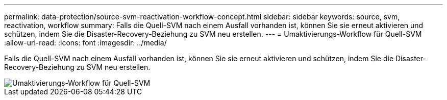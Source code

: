 ---
permalink: data-protection/source-svm-reactivation-workflow-concept.html 
sidebar: sidebar 
keywords: source, svm, reactivation, workflow 
summary: Falls die Quell-SVM nach einem Ausfall vorhanden ist, können Sie sie erneut aktivieren und schützen, indem Sie die Disaster-Recovery-Beziehung zu SVM neu erstellen. 
---
= Umaktivierungs-Workflow für Quell-SVM
:allow-uri-read: 
:icons: font
:imagesdir: ../media/


[role="lead"]
Falls die Quell-SVM nach einem Ausfall vorhanden ist, können Sie sie erneut aktivieren und schützen, indem Sie die Disaster-Recovery-Beziehung zu SVM neu erstellen.

image::../media/source-svm-reactivation-workflow.gif[Umaktivierungs-Workflow für Quell-SVM]
